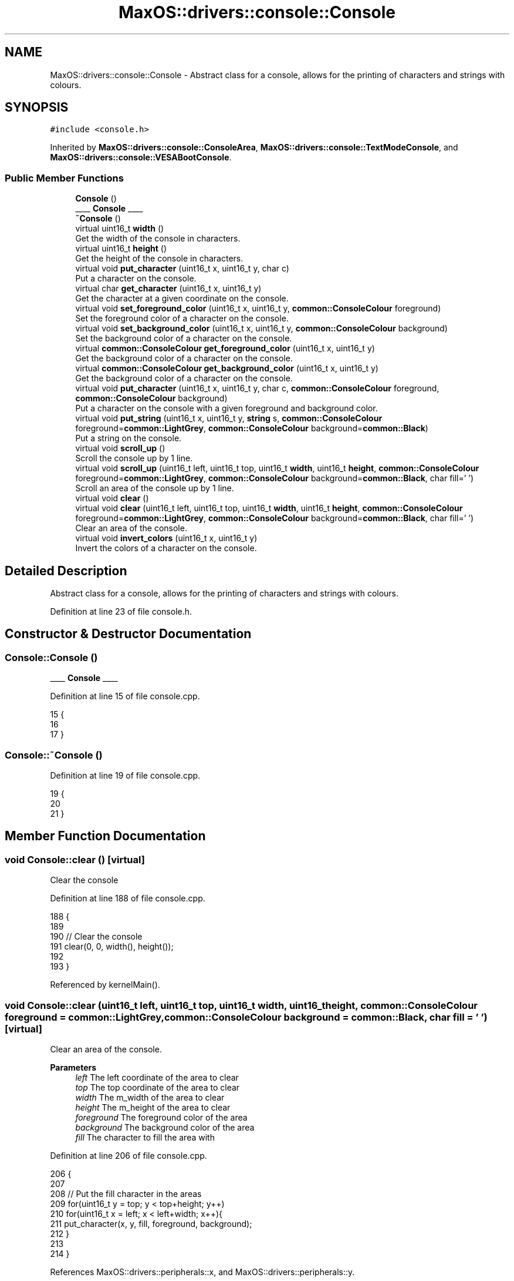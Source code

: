 .TH "MaxOS::drivers::console::Console" 3 "Sat Mar 29 2025" "Version 0.1" "Max OS" \" -*- nroff -*-
.ad l
.nh
.SH NAME
MaxOS::drivers::console::Console \- Abstract class for a console, allows for the printing of characters and strings with colours\&.  

.SH SYNOPSIS
.br
.PP
.PP
\fC#include <console\&.h>\fP
.PP
Inherited by \fBMaxOS::drivers::console::ConsoleArea\fP, \fBMaxOS::drivers::console::TextModeConsole\fP, and \fBMaxOS::drivers::console::VESABootConsole\fP\&.
.SS "Public Member Functions"

.in +1c
.ti -1c
.RI "\fBConsole\fP ()"
.br
.RI "____ \fBConsole\fP ____ "
.ti -1c
.RI "\fB~Console\fP ()"
.br
.ti -1c
.RI "virtual uint16_t \fBwidth\fP ()"
.br
.RI "Get the width of the console in characters\&. "
.ti -1c
.RI "virtual uint16_t \fBheight\fP ()"
.br
.RI "Get the height of the console in characters\&. "
.ti -1c
.RI "virtual void \fBput_character\fP (uint16_t x, uint16_t y, char c)"
.br
.RI "Put a character on the console\&. "
.ti -1c
.RI "virtual char \fBget_character\fP (uint16_t x, uint16_t y)"
.br
.RI "Get the character at a given coordinate on the console\&. "
.ti -1c
.RI "virtual void \fBset_foreground_color\fP (uint16_t x, uint16_t y, \fBcommon::ConsoleColour\fP foreground)"
.br
.RI "Set the foreground color of a character on the console\&. "
.ti -1c
.RI "virtual void \fBset_background_color\fP (uint16_t x, uint16_t y, \fBcommon::ConsoleColour\fP background)"
.br
.RI "Set the background color of a character on the console\&. "
.ti -1c
.RI "virtual \fBcommon::ConsoleColour\fP \fBget_foreground_color\fP (uint16_t x, uint16_t y)"
.br
.RI "Get the background color of a character on the console\&. "
.ti -1c
.RI "virtual \fBcommon::ConsoleColour\fP \fBget_background_color\fP (uint16_t x, uint16_t y)"
.br
.RI "Get the background color of a character on the console\&. "
.ti -1c
.RI "virtual void \fBput_character\fP (uint16_t x, uint16_t y, char c, \fBcommon::ConsoleColour\fP foreground, \fBcommon::ConsoleColour\fP background)"
.br
.RI "Put a character on the console with a given foreground and background color\&. "
.ti -1c
.RI "virtual void \fBput_string\fP (uint16_t x, uint16_t y, \fBstring\fP s, \fBcommon::ConsoleColour\fP foreground=\fBcommon::LightGrey\fP, \fBcommon::ConsoleColour\fP background=\fBcommon::Black\fP)"
.br
.RI "Put a string on the console\&. "
.ti -1c
.RI "virtual void \fBscroll_up\fP ()"
.br
.RI "Scroll the console up by 1 line\&. "
.ti -1c
.RI "virtual void \fBscroll_up\fP (uint16_t left, uint16_t top, uint16_t \fBwidth\fP, uint16_t \fBheight\fP, \fBcommon::ConsoleColour\fP foreground=\fBcommon::LightGrey\fP, \fBcommon::ConsoleColour\fP background=\fBcommon::Black\fP, char fill=' ')"
.br
.RI "Scroll an area of the console up by 1 line\&. "
.ti -1c
.RI "virtual void \fBclear\fP ()"
.br
.ti -1c
.RI "virtual void \fBclear\fP (uint16_t left, uint16_t top, uint16_t \fBwidth\fP, uint16_t \fBheight\fP, \fBcommon::ConsoleColour\fP foreground=\fBcommon::LightGrey\fP, \fBcommon::ConsoleColour\fP background=\fBcommon::Black\fP, char fill=' ')"
.br
.RI "Clear an area of the console\&. "
.ti -1c
.RI "virtual void \fBinvert_colors\fP (uint16_t x, uint16_t y)"
.br
.RI "Invert the colors of a character on the console\&. "
.in -1c
.SH "Detailed Description"
.PP 
Abstract class for a console, allows for the printing of characters and strings with colours\&. 
.PP
Definition at line 23 of file console\&.h\&.
.SH "Constructor & Destructor Documentation"
.PP 
.SS "Console::Console ()"

.PP
____ \fBConsole\fP ____ 
.PP
Definition at line 15 of file console\&.cpp\&.
.PP
.nf
15                  {
16 
17 }
.fi
.SS "Console::~Console ()"

.PP
Definition at line 19 of file console\&.cpp\&.
.PP
.nf
19                   {
20 
21 }
.fi
.SH "Member Function Documentation"
.PP 
.SS "void Console::clear ()\fC [virtual]\fP"
Clear the console 
.PP
Definition at line 188 of file console\&.cpp\&.
.PP
.nf
188                     {
189 
190     // Clear the console
191     clear(0, 0, width(), height());
192 
193 }
.fi
.PP
Referenced by kernelMain()\&.
.SS "void Console::clear (uint16_t left, uint16_t top, uint16_t width, uint16_t height, \fBcommon::ConsoleColour\fP foreground = \fC\fBcommon::LightGrey\fP\fP, \fBcommon::ConsoleColour\fP background = \fC\fBcommon::Black\fP\fP, char fill = \fC' '\fP)\fC [virtual]\fP"

.PP
Clear an area of the console\&. 
.PP
\fBParameters\fP
.RS 4
\fIleft\fP The left coordinate of the area to clear 
.br
\fItop\fP The top coordinate of the area to clear 
.br
\fIwidth\fP The m_width of the area to clear 
.br
\fIheight\fP The m_height of the area to clear 
.br
\fIforeground\fP The foreground color of the area 
.br
\fIbackground\fP The background color of the area 
.br
\fIfill\fP The character to fill the area with 
.RE
.PP

.PP
Definition at line 206 of file console\&.cpp\&.
.PP
.nf
206                                                                                                                                                {
207 
208     // Put the fill character in the areas
209     for(uint16_t y = top; y < top+height; y++)
210         for(uint16_t x = left; x < left+width; x++){
211             put_character(x, y, fill, foreground, background);
212         }
213 
214 }
.fi
.PP
References MaxOS::drivers::peripherals::x, and MaxOS::drivers::peripherals::y\&.
.SS "\fBConsoleColour\fP Console::get_background_color (uint16_t x, uint16_t y)\fC [virtual]\fP"

.PP
Get the background color of a character on the console\&. 
.PP
\fBParameters\fP
.RS 4
\fIx\fP The x coordinate of the character 
.br
\fIy\fP The y coordinate of the character 
.RE
.PP
\fBReturns\fP
.RS 4
The background color of the character 
.RE
.PP

.PP
Reimplemented in \fBMaxOS::drivers::console::ConsoleArea\fP, \fBMaxOS::drivers::console::VESABootConsole\fP, and \fBMaxOS::drivers::console::TextModeConsole\fP\&.
.PP
Definition at line 102 of file console\&.cpp\&.
.PP
.nf
102                                                               {
103     return Green;
104 }
.fi
.PP
References MaxOS::common::Green\&.
.PP
Referenced by MaxOS::drivers::console::ConsoleArea::get_background_color()\&.
.SS "char Console::get_character (uint16_t x, uint16_t y)\fC [virtual]\fP"

.PP
Get the character at a given coordinate on the console\&. 
.PP
\fBParameters\fP
.RS 4
\fIx\fP The x coordinate of the character 
.br
\fIy\fP The y coordinate of the character 
.RE
.PP
\fBReturns\fP
.RS 4
The character at the given coordinate 
.RE
.PP

.PP
Reimplemented in \fBMaxOS::drivers::console::ConsoleArea\fP, \fBMaxOS::drivers::console::VESABootConsole\fP, and \fBMaxOS::drivers::console::TextModeConsole\fP\&.
.PP
Definition at line 80 of file console\&.cpp\&.
.PP
.nf
80                                               {
81     return ' ';
82 }
.fi
.PP
Referenced by MaxOS::drivers::console::ConsoleArea::get_character()\&.
.SS "\fBConsoleColour\fP Console::get_foreground_color (uint16_t x, uint16_t y)\fC [virtual]\fP"

.PP
Get the background color of a character on the console\&. 
.PP
\fBParameters\fP
.RS 4
\fIx\fP The x coordinate of the character 
.br
\fIy\fP The y coordinate of the character 
.RE
.PP
\fBReturns\fP
.RS 4
The background color of the character 
.RE
.PP

.PP
Reimplemented in \fBMaxOS::drivers::console::ConsoleArea\fP, \fBMaxOS::drivers::console::VESABootConsole\fP, and \fBMaxOS::drivers::console::TextModeConsole\fP\&.
.PP
Definition at line 91 of file console\&.cpp\&.
.PP
.nf
91                                                               {
92     return Green;
93 }
.fi
.PP
References MaxOS::common::Green\&.
.PP
Referenced by MaxOS::drivers::console::ConsoleArea::get_foreground_color()\&.
.SS "uint16_t Console::height ()\fC [virtual]\fP"

.PP
Get the height of the console in characters\&. 
.PP
\fBReturns\fP
.RS 4
The height of the console in characters 
.RE
.PP

.PP
Reimplemented in \fBMaxOS::drivers::console::ConsoleArea\fP, \fBMaxOS::drivers::console::VESABootConsole\fP, and \fBMaxOS::drivers::console::TextModeConsole\fP\&.
.PP
Definition at line 37 of file console\&.cpp\&.
.PP
.nf
37                          {
38     return 0;
39 }
.fi
.PP
Referenced by MaxOS::drivers::console::ConsoleStream::write_char()\&.
.SS "void Console::invert_colors (uint16_t x, uint16_t y)\fC [virtual]\fP"

.PP
Invert the colors of a character on the console\&. 
.PP
\fBParameters\fP
.RS 4
\fIx\fP The x coordinate of the character 
.br
\fIy\fP The y coordinate of the character 
.RE
.PP

.PP
Definition at line 222 of file console\&.cpp\&.
.PP
.nf
222                                                   {
223 
224     // Get the colors of the character
225     ConsoleColour foreground = get_foreground_color(x, y);
226     ConsoleColour background = get_background_color(x, y);
227 
228     // Set the colors of the character
229     set_foreground_color(x, y, background);
230     set_background_color(x, y, foreground);
231 }
.fi
.PP
References MaxOS::drivers::peripherals::x, and MaxOS::drivers::peripherals::y\&.
.SS "void Console::put_character (uint16_t x, uint16_t y, char c)\fC [virtual]\fP"

.PP
Put a character on the console\&. 
.PP
\fBParameters\fP
.RS 4
\fIx\fP The x coordinate of the character 
.br
\fIy\fP The y coordinate of the character 
.br
\fIc\fP The character to put on the console 
.RE
.PP

.PP
Reimplemented in \fBMaxOS::drivers::console::VESABootConsole\fP, \fBMaxOS::drivers::console::ConsoleArea\fP, and \fBMaxOS::drivers::console::TextModeConsole\fP\&.
.PP
Definition at line 48 of file console\&.cpp\&.
.PP
.nf
48                                                     {
49 }
.fi
.PP
Referenced by MaxOS::drivers::console::ConsoleArea::put_character(), and MaxOS::drivers::console::ConsoleStream::write_char()\&.
.SS "void Console::put_character (uint16_t x, uint16_t y, char c, \fBcommon::ConsoleColour\fP foreground, \fBcommon::ConsoleColour\fP background)\fC [virtual]\fP"

.PP
Put a character on the console with a given foreground and background color\&. 
.PP
\fBParameters\fP
.RS 4
\fIx\fP The x coordinate of the character 
.br
\fIy\fP The y coordinate of the character 
.br
\fIc\fP The character to put on the console 
.br
\fIforeground\fP The foreground color of the character 
.br
\fIbackground\fP The background color of the character 
.RE
.PP

.PP
Definition at line 115 of file console\&.cpp\&.
.PP
.nf
115                                                                                                               {
116 
117     // Set the colors of the character
118     set_foreground_color(x, y, foreground);
119     set_background_color(x, y, background);
120 
121     // Put the character on the console
122     put_character(x, y, c);
123 
124 }
.fi
.PP
References MaxOS::drivers::peripherals::c, MaxOS::drivers::peripherals::x, and MaxOS::drivers::peripherals::y\&.
.SS "void Console::put_string (uint16_t x, uint16_t y, \fBstring\fP string, \fBcommon::ConsoleColour\fP foreground = \fC\fBcommon::LightGrey\fP\fP, \fBcommon::ConsoleColour\fP background = \fC\fBcommon::Black\fP\fP)\fC [virtual]\fP"

.PP
Put a string on the console\&. 
.PP
\fBParameters\fP
.RS 4
\fIx\fP The x coordinate of the string 
.br
\fIy\fP The y coordinate of the string 
.br
\fIs\fP The string to put on the console 
.br
\fIforeground\fP The foreground color of the string 
.br
\fIbackground\fP The background color of the string 
.RE
.PP

.PP
Definition at line 135 of file console\&.cpp\&.
.PP
.nf
135                                                                                                                   {
136 
137     // Print each character on the screen
138     for(int i = 0; i < string\&.length(); i++)
139             put_character(x + i, y, string[i], foreground, background);
140 }
.fi
.PP
References MaxOS::drivers::peripherals::i, MaxOS::drivers::peripherals::x, and MaxOS::drivers::peripherals::y\&.
.SS "void Console::scroll_up ()\fC [virtual]\fP"

.PP
Scroll the console up by 1 line\&. 
.PP
Reimplemented in \fBMaxOS::drivers::console::ConsoleArea\fP\&.
.PP
Definition at line 145 of file console\&.cpp\&.
.PP
.nf
145                         {
146 
147     // Scroll the console up by 1 line
148     scroll_up(0, 0, width(), height());
149 
150 }
.fi
.PP
Referenced by MaxOS::drivers::console::ConsoleArea::scroll_up(), and MaxOS::drivers::console::ConsoleStream::write_char()\&.
.SS "void Console::scroll_up (uint16_t left, uint16_t top, uint16_t width, uint16_t height, \fBcommon::ConsoleColour\fP foreground = \fC\fBcommon::LightGrey\fP\fP, \fBcommon::ConsoleColour\fP background = \fC\fBcommon::Black\fP\fP, char fill = \fC' '\fP)\fC [virtual]\fP"

.PP
Scroll an area of the console up by 1 line\&. 
.PP
\fBParameters\fP
.RS 4
\fIleft\fP The left coordinate of the area to scroll 
.br
\fItop\fP The top coordinate of the area to scroll 
.br
\fIwidth\fP The m_width of the area to scroll 
.br
\fIheight\fP The m_height of the area to scroll 
.br
\fIforeground\fP The foreground color of the new line 
.br
\fIbackground\fP The background color of the new line 
.br
\fIfill\fP The character to fill the new line with 
.RE
.PP

.PP
Reimplemented in \fBMaxOS::drivers::console::ConsoleArea\fP, and \fBMaxOS::drivers::console::VESABootConsole\fP\&.
.PP
Definition at line 163 of file console\&.cpp\&.
.PP
.nf
163                                                                                                                                                    {
164 
165     // For each line in the area to scroll (except the last line)
166     for(uint16_t y = top; y < top+height-1; y++){
167 
168         // For each character in the line
169         for(uint16_t x = left; x < left+width; x++) {
170 
171             // Put the character from the line below
172             put_character(x, y, get_character(x, y + 1),
173                           get_foreground_color(x, y + 1),
174                           get_background_color(x, y + 1));
175 
176         }
177     }
178 
179     // Fill the last line with the fill character
180     for(uint16_t x = left; x < left+width; x++)
181         put_character(x, top + height - 1, fill, foreground, background);
182 
183 }
.fi
.PP
References MaxOS::drivers::peripherals::x, and MaxOS::drivers::peripherals::y\&.
.SS "void Console::set_background_color (uint16_t x, uint16_t y, \fBcommon::ConsoleColour\fP background)\fC [virtual]\fP"

.PP
Set the background color of a character on the console\&. 
.PP
\fBParameters\fP
.RS 4
\fIx\fP The x coordinate of the character 
.br
\fIy\fP The y coordinate of the character 
.br
\fIbackground\fP The background color to set 
.RE
.PP

.PP
Reimplemented in \fBMaxOS::drivers::console::VESABootConsole\fP, \fBMaxOS::drivers::console::TextModeConsole\fP, and \fBMaxOS::drivers::console::ConsoleArea\fP\&.
.PP
Definition at line 69 of file console\&.cpp\&.
.PP
.nf
69                                                                     {
70 
71 }
.fi
.PP
Referenced by MaxOS::drivers::console::ConsoleArea::ConsoleArea(), and MaxOS::drivers::console::ConsoleArea::set_background_color()\&.
.SS "void Console::set_foreground_color (uint16_t x, uint16_t y, \fBcommon::ConsoleColour\fP foreground)\fC [virtual]\fP"

.PP
Set the foreground color of a character on the console\&. 
.PP
\fBParameters\fP
.RS 4
\fIx\fP The x coordinate of the character 
.br
\fIy\fP The y coordinate of the character 
.br
\fIforeground\fP The foreground color to set 
.RE
.PP

.PP
Reimplemented in \fBMaxOS::drivers::console::VESABootConsole\fP, \fBMaxOS::drivers::console::TextModeConsole\fP, and \fBMaxOS::drivers::console::ConsoleArea\fP\&.
.PP
Definition at line 58 of file console\&.cpp\&.
.PP
.nf
58                                                                     {
59 
60 }
.fi
.PP
Referenced by MaxOS::drivers::console::ConsoleArea::ConsoleArea(), and MaxOS::drivers::console::ConsoleArea::set_foreground_color()\&.
.SS "uint16_t Console::width ()\fC [virtual]\fP"

.PP
Get the width of the console in characters\&. 
.PP
\fBReturns\fP
.RS 4
The width of the console in characters 
.RE
.PP

.PP
Reimplemented in \fBMaxOS::drivers::console::ConsoleArea\fP, \fBMaxOS::drivers::console::VESABootConsole\fP, and \fBMaxOS::drivers::console::TextModeConsole\fP\&.
.PP
Definition at line 28 of file console\&.cpp\&.
.PP
.nf
28                         {
29     return 0;
30 }
.fi
.PP
Referenced by MaxOS::drivers::console::ConsoleStream::write_char()\&.

.SH "Author"
.PP 
Generated automatically by Doxygen for Max OS from the source code\&.
